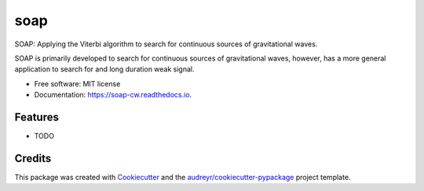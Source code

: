 ====
soap
====


.. image:: https://img.shields.io/pypi/v/soap.svg
        :target: https://pypi.python.org/pypi/soap

.. image:: https://img.shields.io/travis/jcbayley/soap.svg
        :target: https://travis-ci.org/jcbayley/soap

.. image:: https://readthedocs.org/projects/soap-cw/badge/?version=latest
        :target: https://soap-cw.readthedocs.io
        :alt: Documentation Status

SOAP: Applying the Viterbi algorithm to search for continuous sources
of gravitational waves.

SOAP is primarily developed to search for continuous sources of
gravitational waves, however, has a more general application to search
for and long duration weak signal.


* Free software: MIT license
* Documentation: https://soap-cw.readthedocs.io.


Features
--------

* TODO

Credits
-------

This package was created with Cookiecutter_ and the `audreyr/cookiecutter-pypackage`_ project template.

.. _Cookiecutter: https://github.com/audreyr/cookiecutter
.. _`audreyr/cookiecutter-pypackage`: https://github.com/audreyr/cookiecutter-pypackage
